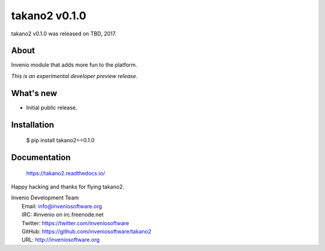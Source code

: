 ================
 takano2 v0.1.0
================

takano2 v0.1.0 was released on TBD, 2017.

About
-----

Invenio module that adds more fun to the platform.

*This is an experimental developer preview release.*

What's new
----------

- Initial public release.

Installation
------------

   $ pip install takano2==0.1.0

Documentation
-------------

   https://takano2.readthedocs.io/

Happy hacking and thanks for flying takano2.

| Invenio Development Team
|   Email: info@inveniosoftware.org
|   IRC: #invenio on irc.freenode.net
|   Twitter: https://twitter.com/inveniosoftware
|   GitHub: https://github.com/inveniosoftware/takano2
|   URL: http://inveniosoftware.org
